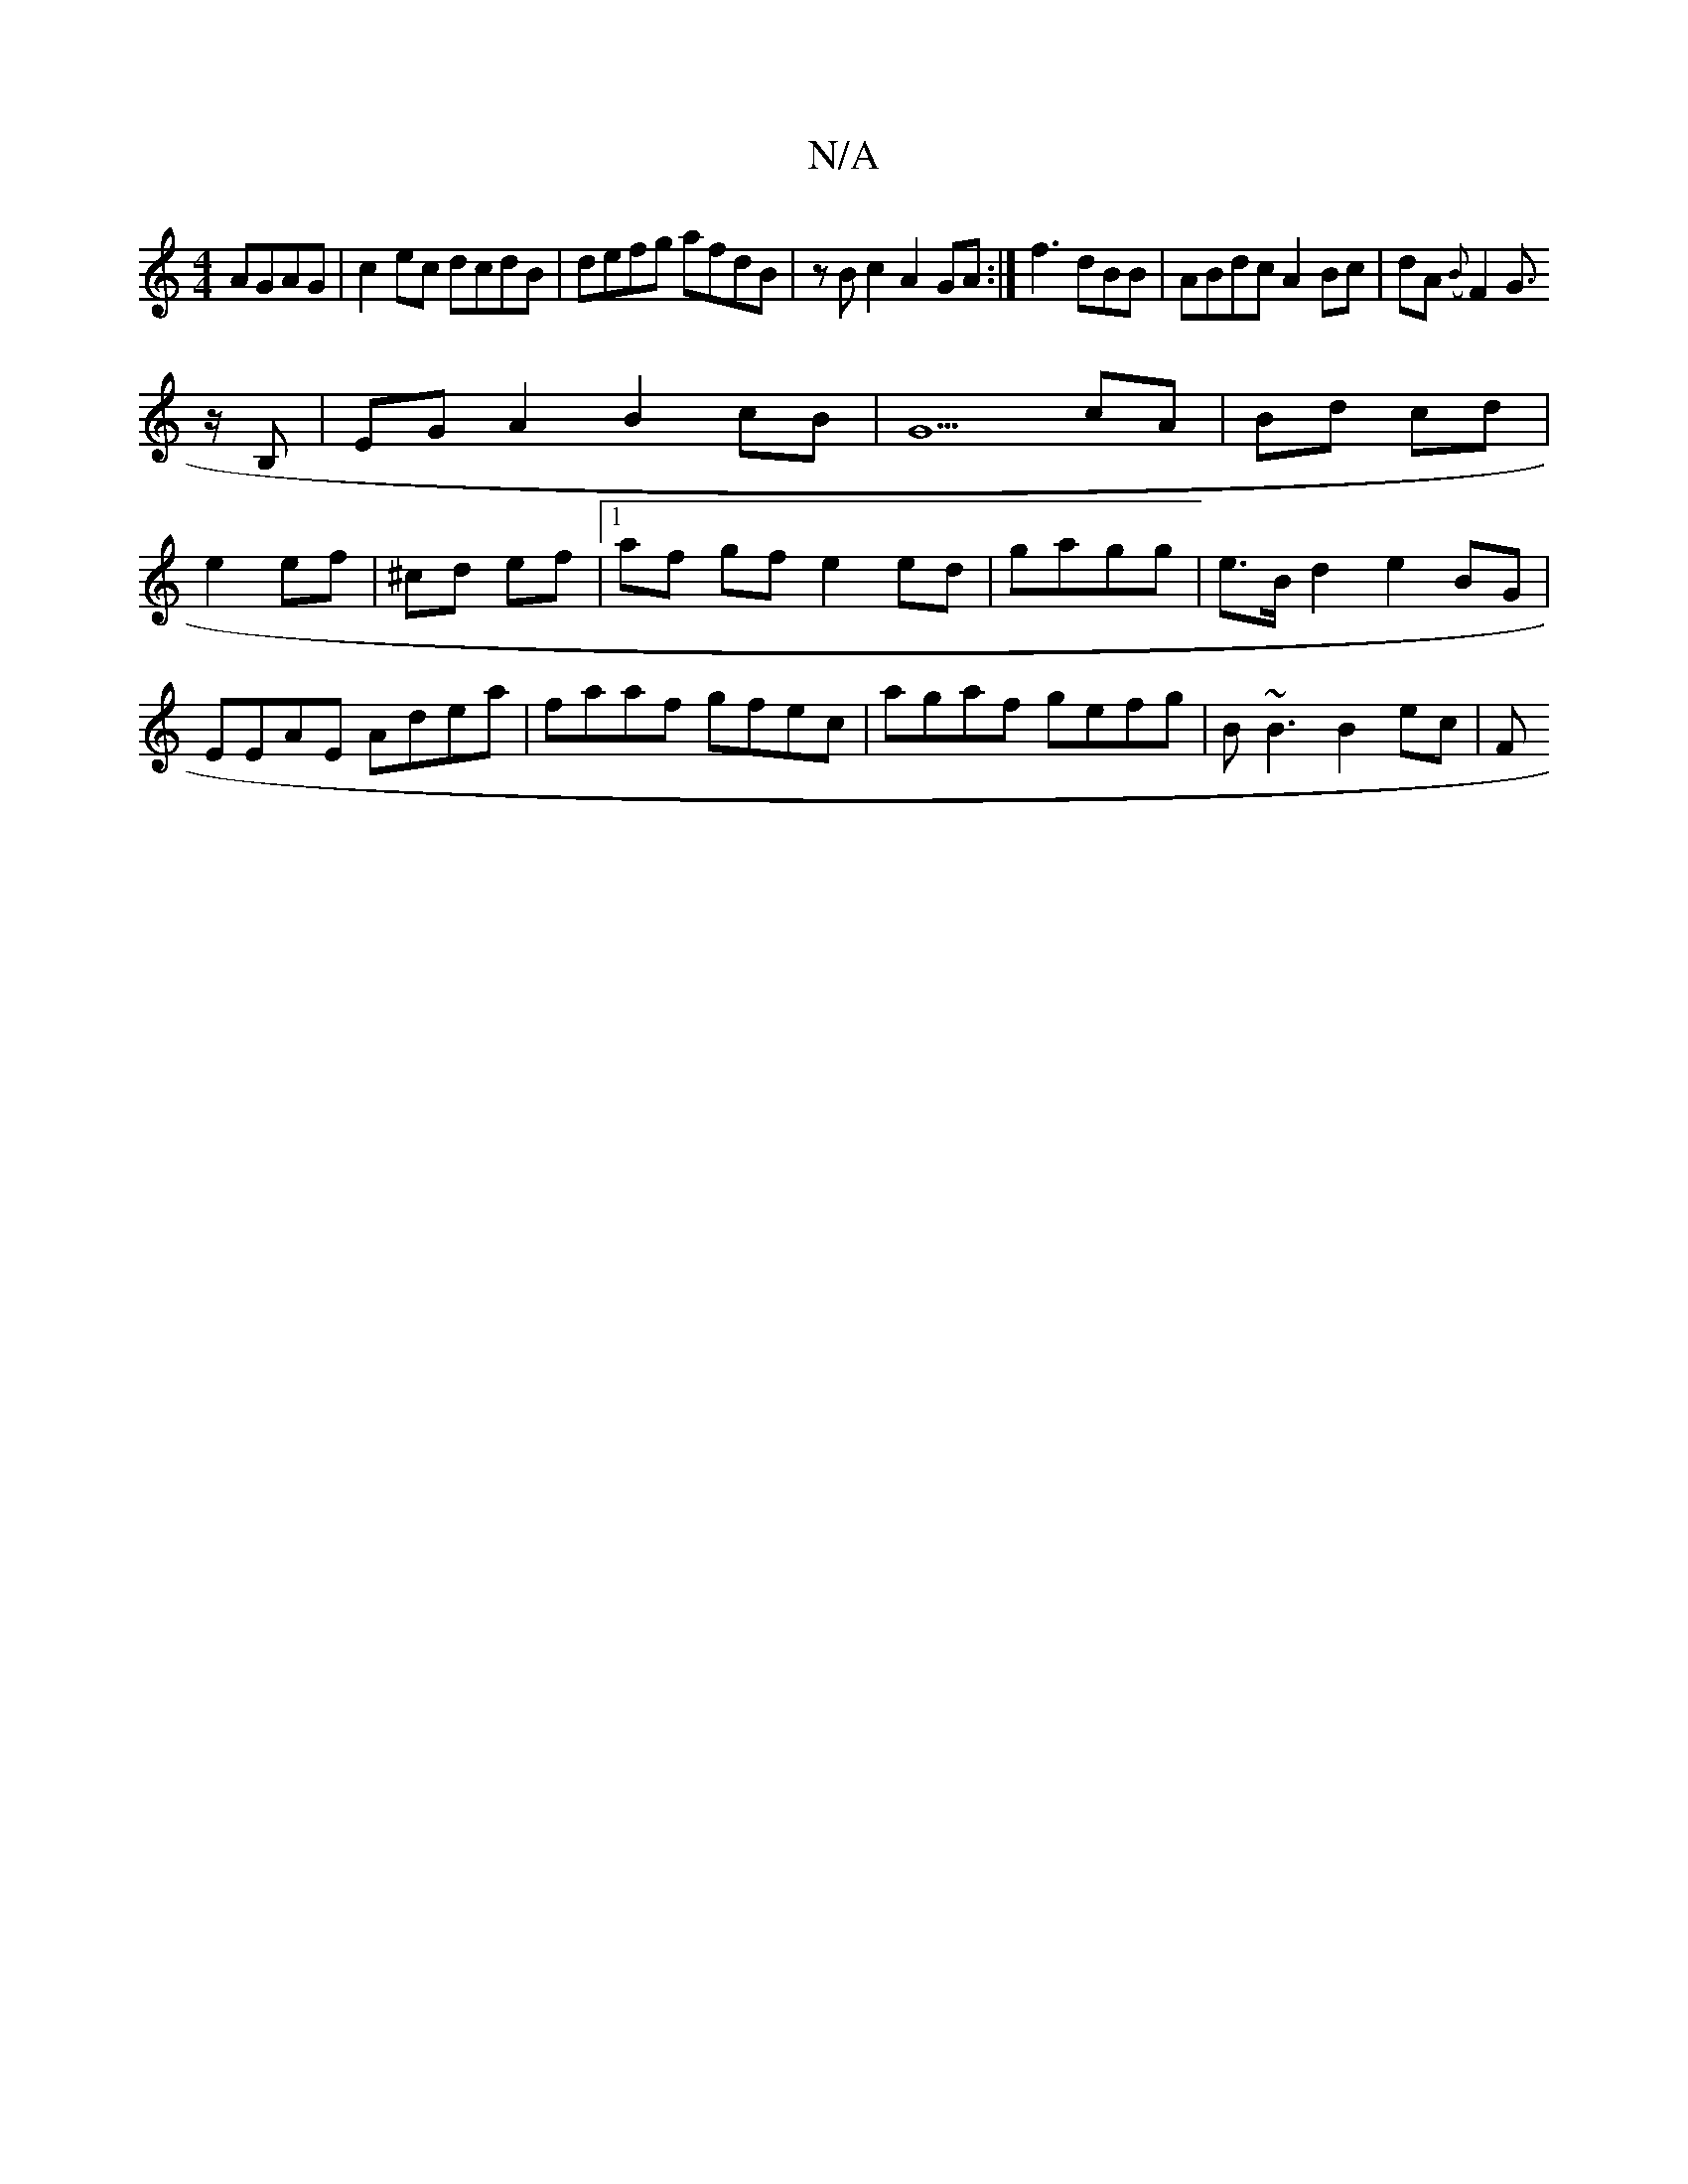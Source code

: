 X:1
T:N/A
M:4/4
R:N/A
K:Cmajor
AGAG|
c2ec dcdB|defg afdB|zBc2 A2GA:|
f3 dBB | ABdc A2Bc|dA ({B}F2G>!>4zB, | EG A2 B2 cB | G5 cA | Bd cd |e2 ef | ^cd ef |1 af gf e2 ed|gagg | e>B d2 e2 BG|EEAE Adea|faaf gfec|agaf gefg|B~B3 B2 ec |[F
